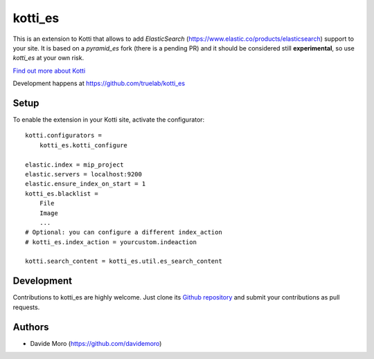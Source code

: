 kotti_es
********

\This is an extension to Kotti that allows to add `ElasticSearch` (https://www.elastic.co/products/elasticsearch)
support to your site.
It is based on a `pyramid_es` fork (there is a pending PR) and it should be considered still
**experimental**, so use `kotti_es` at your own risk.

|build status|_

`Find out more about Kotti`_

Development happens at https://github.com/truelab/kotti_es

.. |build status| image:: https://secure.travis-ci.org/truelab/kotti_es.png?branch=master
.. _build status: http://travis-ci.org/truelab/kotti_es
.. _Find out more about Kotti: http://pypi.python.org/pypi/Kotti

Setup
=====

To enable the extension in your Kotti site, activate the configurator::

    kotti.configurators =
        kotti_es.kotti_configure

    elastic.index = mip_project
    elastic.servers = localhost:9200
    elastic.ensure_index_on_start = 1
    kotti_es.blacklist =
        File
        Image
        ...
    # Optional: you can configure a different index_action
    # kotti_es.index_action = yourcustom.indeaction

    kotti.search_content = kotti_es.util.es_search_content

Development
===========

Contributions to kotti_es are highly welcome.
Just clone its `Github repository`_ and submit your contributions as pull requests.

.. _tracker: https://github.com/truelab/kotti_es/issues
.. _Github repository: https://github.com/truelab/kotti_es

Authors
=======

* Davide Moro (https://github.com/davidemoro)

